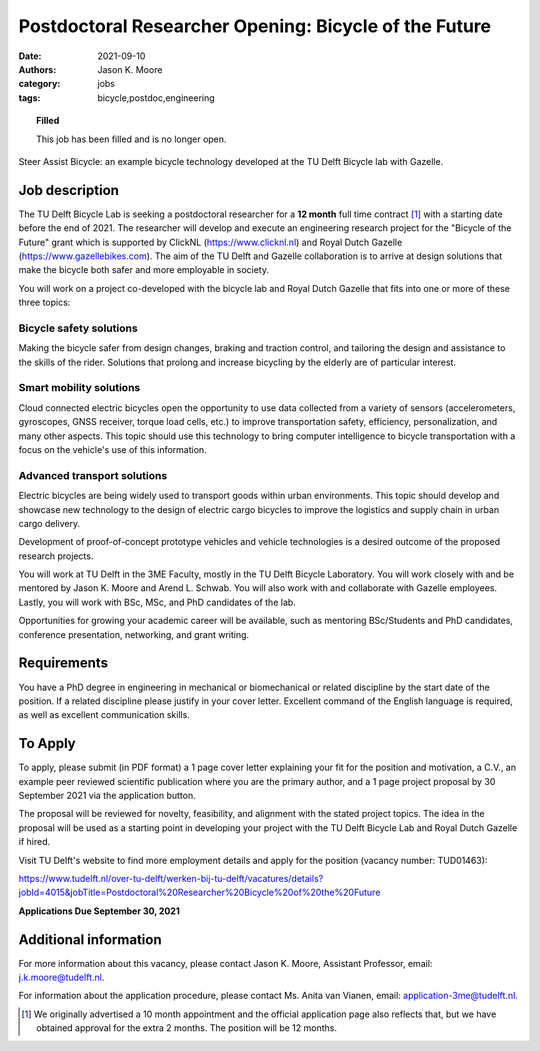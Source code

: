 ======================================================
Postdoctoral Researcher Opening: Bicycle of the Future
======================================================

:date: 2021-09-10
:authors: Jason K. Moore
:category: jobs
:tags: bicycle,postdoc,engineering

.. topic:: Filled
   :class: alert alert-warning

   This job has been filled and is no longer open.

.. figure:: https://objects-us-east-1.dream.io/mechmotum/gazelle-steer-assist-bicycle.jpg
   :width: 600px
   :align: center
   :alt: TU Delft & Gazelle Steer Assist Bicycle

   Steer Assist Bicycle: an example bicycle technology developed at the TU
   Delft Bicycle lab with Gazelle.

Job description
===============

The TU Delft Bicycle Lab is seeking a postdoctoral researcher for a **12
month** full time contract [1]_ with a starting date before the end of 2021.
The researcher will develop and execute an engineering research project for the
"Bicycle of the Future" grant which is supported by ClickNL
(https://www.clicknl.nl) and Royal Dutch Gazelle
(https://www.gazellebikes.com). The aim of the TU Delft and Gazelle
collaboration is to arrive at design solutions that make the bicycle both safer
and more employable in society.

You will work on a project co-developed with the bicycle lab and Royal Dutch
Gazelle that fits into one or more of these three topics:

Bicycle safety solutions
------------------------

Making the bicycle safer from design changes, braking and traction control, and
tailoring the design and assistance to the skills of the rider. Solutions that
prolong and increase bicycling by the elderly are of particular interest.

Smart mobility solutions
------------------------

Cloud connected electric bicycles open the opportunity to use data collected
from a variety of sensors (accelerometers, gyroscopes, GNSS receiver, torque
load cells, etc.) to improve transportation safety, efficiency,
personalization, and many other aspects. This topic should use this technology
to bring computer intelligence to bicycle transportation with a focus on the
vehicle's use of this information.

Advanced transport solutions
----------------------------

Electric bicycles are being widely used to transport goods within urban
environments. This topic should develop and showcase new technology to the
design of electric cargo bicycles to improve the logistics and supply chain in
urban cargo delivery.

Development of proof-of-concept prototype vehicles and vehicle technologies is
a desired outcome of the proposed research projects.

You will work at TU Delft in the 3ME Faculty, mostly in the TU Delft Bicycle
Laboratory. You will work closely with and be mentored by Jason K. Moore and
Arend L. Schwab. You will also work with and collaborate with Gazelle
employees. Lastly, you will work with BSc, MSc, and PhD candidates of the lab.

Opportunities for growing your academic career will be available, such as
mentoring BSc/Students and PhD candidates, conference presentation, networking,
and grant writing.

Requirements
============

You have a PhD degree in engineering in mechanical or biomechanical or related
discipline by the start date of the position. If a related discipline please
justify in your cover letter. Excellent command of the English language is
required, as well as excellent communication skills. 

To Apply
========

To apply, please submit (in PDF format) a 1 page cover letter explaining your
fit for the position and motivation, a C.V., an example peer reviewed
scientific publication where you are the primary author, and a 1 page project
proposal by 30 September 2021 via the application button.

The proposal will be reviewed for novelty, feasibility, and alignment with the
stated project topics. The idea in the proposal will be used as a starting
point in developing your project with the TU Delft Bicycle Lab and Royal Dutch
Gazelle if hired.   

Visit TU Delft's website to find more employment details and apply for the
position (vacancy number: TUD01463):

https://www.tudelft.nl/over-tu-delft/werken-bij-tu-delft/vacatures/details?jobId=4015&jobTitle=Postdoctoral%20Researcher%20Bicycle%20of%20the%20Future

**Applications Due September 30, 2021**

Additional information
======================

For more information about this vacancy, please contact Jason K. Moore,
Assistant Professor, email: j.k.moore@tudelft.nl. 

For information about the application procedure, please contact Ms. Anita van
Vianen, email: application-3me@tudelft.nl.

.. [1] We originally advertised a 10 month appointment and the official
   application page also reflects that, but we have obtained approval for the
   extra 2 months. The position will be 12 months.
